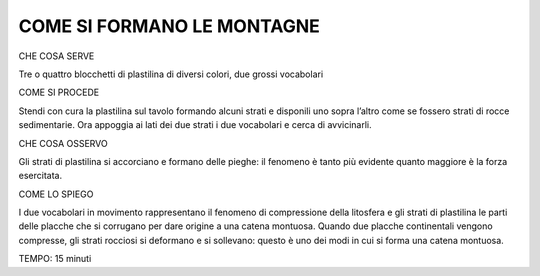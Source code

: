 COME SI FORMANO LE MONTAGNE
===========================


CHE COSA SERVE

Tre o quattro blocchetti di plastilina di diversi colori, due grossi vocabolari

COME SI PROCEDE

Stendi con cura la plastilina sul tavolo formando alcuni strati e disponili uno sopra l’altro come se fossero strati di rocce sedimentarie. Ora appoggia ai lati dei due strati i due vocabolari e cerca di avvicinarli.

CHE COSA OSSERVO

Gli strati di plastilina si accorciano e formano delle pieghe: il fenomeno è tanto più evidente quanto maggiore è la forza esercitata.

COME LO SPIEGO

I due vocabolari in movimento rappresentano il fenomeno di compressione della litosfera e gli strati di plastilina le parti delle placche che si corrugano per dare origine a una catena montuosa. Quando due placche continentali vengono compresse, gli strati rocciosi si deformano e si sollevano: questo è uno dei modi in cui si forma una catena montuosa.

TEMPO: 15 minuti
